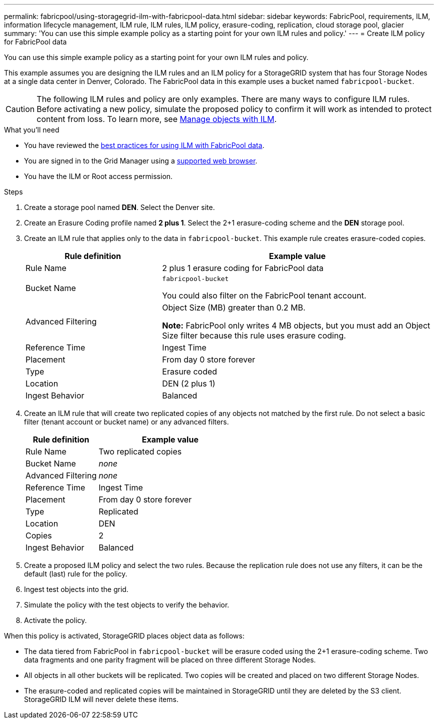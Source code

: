 ---
permalink: fabricpool/using-storagegrid-ilm-with-fabricpool-data.html
sidebar: sidebar
keywords: FabricPool, requirements, ILM, information lifecycle management, ILM rule, ILM rules, ILM policy, erasure-coding, replication, cloud storage pool, glacier
summary: 'You can use this simple example policy as a starting point for your own ILM rules and policy.'
---
= Create ILM policy for FabricPool data

You can use this simple example policy as a starting point for your own ILM rules and policy.

This example assumes you are designing the ILM rules and an ILM policy for a StorageGRID system that has four Storage Nodes at a single data center in Denver, Colorado. The FabricPool data in this example uses a bucket named `fabricpool-bucket`.

CAUTION: The following ILM rules and policy are only examples. There are many ways to configure ILM rules. Before activating a new policy, simulate the proposed policy to confirm it will work as intended to protect content from loss. To learn more, see xref:../ilm/index.adoc[Manage objects with ILM].


.What you'll need
* You have reviewed the xref:best-practices-ilm.adoc[best practices for using ILM with FabricPool data].
* You are signed in to the Grid Manager using a xref:../admin/web-browser-requirements.adoc[supported web browser].
* You have the ILM or Root access permission.

.Steps
. Create a storage pool named *DEN*. Select the Denver site.
. Create an Erasure Coding profile named *2 plus 1*. Select the 2+1 erasure-coding scheme and the *DEN* storage pool.
. Create an ILM rule that applies only to the data in `fabricpool-bucket`. This example rule creates erasure-coded copies.
+

[cols="1a,2a" options="header"]
|===
| Rule definition| Example value

|Rule Name
|2 plus 1 erasure coding for FabricPool data

|Bucket Name
|`fabricpool-bucket`

You could also filter on the FabricPool tenant account.

|Advanced Filtering
|Object Size (MB) greater than 0.2 MB.

*Note:* FabricPool only writes 4 MB objects, but you must add an Object Size filter because this rule uses erasure coding.

|Reference Time
|Ingest Time

|Placement
|From day 0 store forever

|Type
|Erasure coded

|Location
|DEN (2 plus 1)

|Ingest Behavior
|Balanced
|===

. Create an ILM rule that will create two replicated copies of any objects not matched by the first rule. Do not select a basic filter (tenant account or bucket name) or any advanced filters.
+

[cols="1a,2a" options="header"]
|===
| Rule definition| Example value
|
Rule Name
|
Two replicated copies
|
Bucket Name
|
_none_
|
Advanced Filtering
|
_none_
|
Reference Time
|
Ingest Time
|
Placement
|
From day 0 store forever
|
Type
|
Replicated
|
Location
|
DEN
|
Copies
|
2
|
Ingest Behavior
|
Balanced
|===

. Create a proposed ILM policy and select the two rules. Because the replication rule does not use any filters, it can be the default (last) rule for the policy.
. Ingest test objects into the grid.
. Simulate the policy with the test objects to verify the behavior.
. Activate the policy.

When this policy is activated, StorageGRID places object data as follows:

* The data tiered from FabricPool in `fabricpool-bucket` will be erasure coded using the 2+1 erasure-coding scheme. Two data fragments and one parity fragment will be placed on three different Storage Nodes.
* All objects in all other buckets will be replicated. Two copies will be created and placed on two different Storage Nodes.
* The erasure-coded and replicated copies will be maintained in StorageGRID until they are deleted by the S3 client. StorageGRID ILM will never delete these items.
